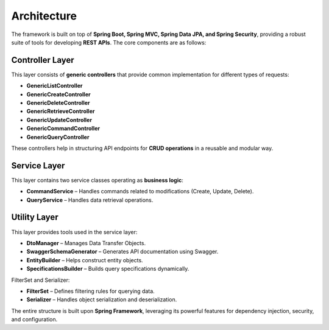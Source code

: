 
Architecture
============

.. image:: _images/spring_rest_framework.jpg
   :alt: Spring Rest Framework Architecture

The framework is built on top of **Spring Boot, Spring MVC, Spring Data JPA, and Spring Security**, providing a robust suite of tools for developing **REST APIs**. The core components are as follows:

Controller Layer
------------------------
This layer consists of **generic controllers** that provide common implementation for different types of requests:

- **GenericListController**
- **GenericCreateController**
- **GenericDeleteController**
- **GenericRetrieveController**
- **GenericUpdateController**
- **GenericCommandController**
- **GenericQueryController**

These controllers help in structuring API endpoints for **CRUD operations** in a reusable and modular way.

Service Layer
--------------------------
This layer contains two service classes operating as **business logic**:

- **CommandService** – Handles commands related to modifications (Create, Update, Delete).
- **QueryService** – Handles data retrieval operations.

Utility Layer
-------------------------
This layer provides tools used in the service layer:

- **DtoManager** – Manages Data Transfer Objects.
- **SwaggerSchemaGenerator** – Generates API documentation using Swagger.
- **EntityBuilder** – Helps construct entity objects.
- **SpecificationsBuilder** – Builds query specifications dynamically.

FilterSet and Serializer:

- **FilterSet** – Defines filtering rules for querying data.
- **Serializer** – Handles object serialization and deserialization.


The entire structure is built upon **Spring Framework**, leveraging its powerful features for dependency injection, security, and configuration.

